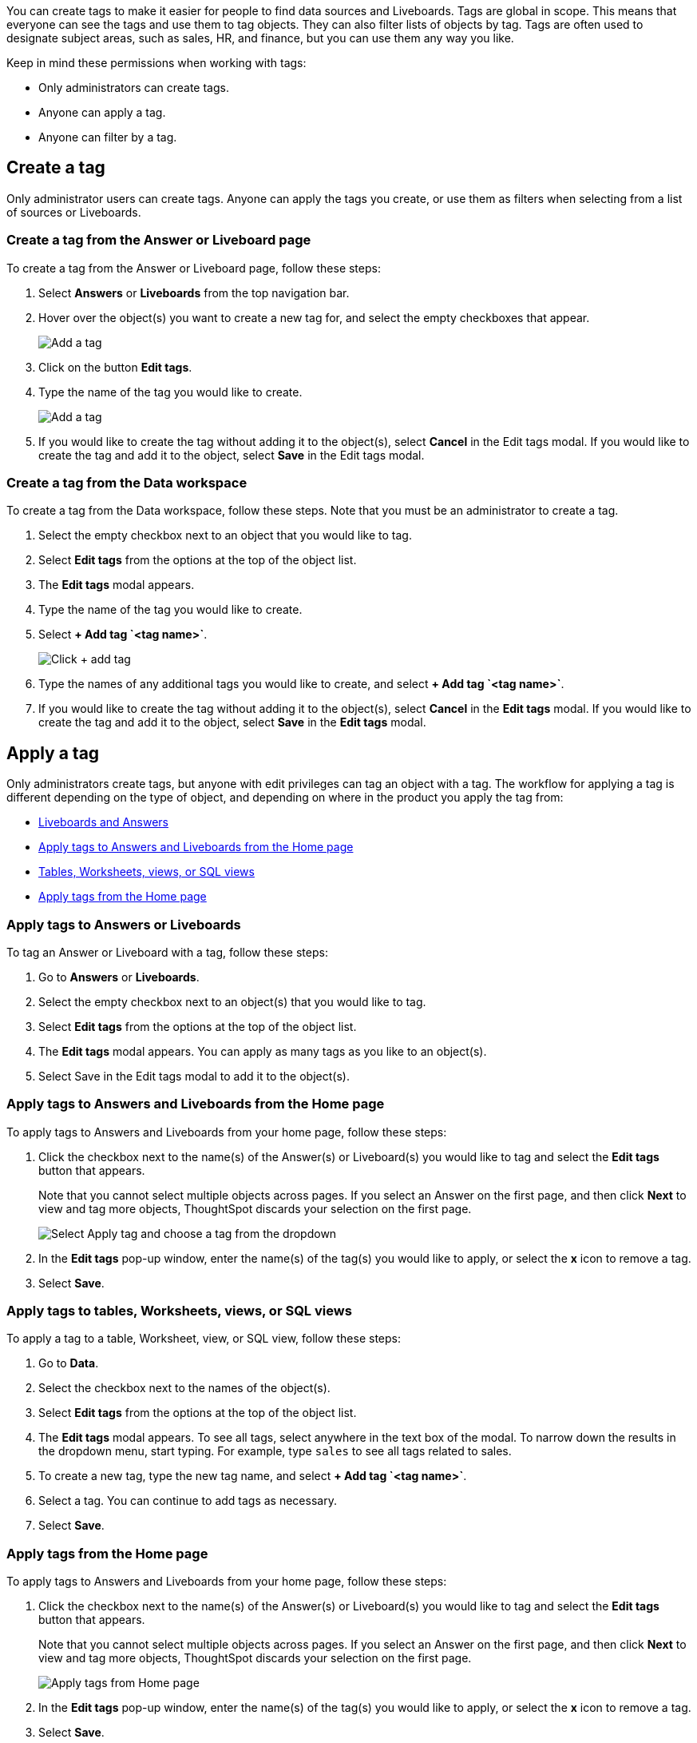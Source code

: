 
You can create tags to make it easier for people to find
data sources and Liveboards.
Tags are global in scope. This means that everyone can see the tags and use them to tag objects. They can also filter lists of objects by tag. Tags are often used to designate subject areas, such as sales, HR, and finance, but you can use them any way you like.


Keep in mind these permissions when working with tags:


- Only administrators can create tags.
- Anyone can apply a tag.
- Anyone can filter by a tag.




//IMPORTANT: The functionality to delete or modify tag properties is not available in the UI, but can be done via the https://developers.thoughtspot.com/docs/rest-apiv2-reference#_tags[REST API v2^].


[#create-a-tag]
== Create a tag


Only administrator users can create tags. Anyone can apply the tags you create, or use them as filters when selecting from a list of sources or Liveboards.




=== Create a tag from the Answer or Liveboard page


To create a tag from the Answer or Liveboard page, follow these steps:


. Select *Answers* or *Liveboards* from the top navigation bar.
. Hover over the object(s) you want to create a new tag for, and select the empty checkboxes that appear.
+
[.bordered]
image:edit-tag.png[Add a tag]




. Click on the button *Edit tags*.
. Type the name of the tag you would like to create.
+
[.bordered]
image:add-tag.png[Add a tag]
+
. If you would like to create the tag without adding it to the object(s), select *Cancel* in the Edit tags modal. If you would like to create the tag and add it to the object, select *Save* in the Edit tags modal.
+


////


. You can change the color of a tag by selecting the color circle next to its name.
+
image:edit_color.png[Edit a tag color]
////




[#data-workspace-create]
=== Create a tag from the Data workspace
To create a tag from the Data workspace, follow these steps. Note that you must be an administrator to create a tag.


. Select the empty checkbox next to an object that you would like to tag.


. Select *Edit tags* from the options at the top of the object list.


. The *Edit tags* modal appears.


. Type the name of the tag you would like to create.


. Select *+ Add tag \`<tag name>`*.
+
[.bordered]
image::add-tag.png[Click + add tag]


. Type the names of any additional tags you would like to create, and select *+ Add tag \`<tag name>`*.


. If you would like to create the tag without adding it to the object(s), select *Cancel* in the *Edit tags* modal. If you would like to create the tag and add it to the object, select *Save* in the *Edit tags* modal.


[#apply-a-tag]
== Apply a tag


Only administrators create tags, but anyone with edit privileges can tag an object with a tag. The workflow for applying a tag is different depending on the type of object, and depending on where in the product you apply the tag from:




* <<answers-liveboards,Liveboards and Answers>>
* <<apply-tag-from-home, Apply tags to Answers and Liveboards from the Home page>>
* <<data-workspace,Tables, Worksheets, views, or SQL views>>
* <<apply-from-home, Apply tags from the Home page>>


[#answers-liveboards]
=== Apply tags to Answers or Liveboards
To tag an Answer or Liveboard with a tag, follow these steps:


. Go to *Answers* or *Liveboards*.
. Select the empty checkbox next to an object(s) that you would like to tag.


. Select *Edit tags* from the options at the top of the object list.


. The *Edit tags* modal appears. You can apply as many tags as you like to an object(s).
. Select Save in the Edit tags modal to add it to the object(s).




[#apply-tag-from-home]
=== Apply tags to Answers and Liveboards from the Home page


To apply tags to Answers and Liveboards from your home page, follow these steps:


. Click the checkbox next to the name(s) of the Answer(s) or Liveboard(s) you would like to tag and select the *Edit tags* button that appears.
+
Note that you cannot select multiple objects across pages. If you select an Answer on the first page, and then click *Next* to view and tag more objects, ThoughtSpot discards your selection on the first page.
+
image::home-object-tag.png[Select Apply tag and choose a tag from the dropdown]


. In the *Edit tags* pop-up window, enter the name(s) of the tag(s) you would like to apply, or select the *x* icon to remove a tag.


. Select *Save*.






[#data-workspace-apply]
=== Apply tags to tables, Worksheets, views, or SQL views


To apply a tag to a table, Worksheet, view, or SQL view, follow these steps:


. Go to *Data*.


. Select the checkbox next to the names of the object(s).


. Select *Edit tags* from the options at the top of the object list.


. The *Edit tags* modal appears. To see all tags, select anywhere in the text box of the modal. To narrow down the results in the dropdown menu, start typing. For example, type `sales` to see all tags related to sales.


. To create a new tag, type the new tag name, and select *+ Add tag \`<tag name>`*.


. Select a tag. You can continue to add tags as necessary.


. Select *Save*.




[#apply-from-home]
=== Apply tags from the Home page


To apply tags to Answers and Liveboards from your home page, follow these steps:


. Click the checkbox next to the name(s) of the Answer(s) or Liveboard(s) you would like to tag and select the *Edit tags* button that appears.
+
Note that you cannot select multiple objects across pages. If you select an Answer on the first page, and then click *Next* to view and tag more objects, ThoughtSpot discards your selection on the first page.
+
image:home-object-tag.png[Apply tags from Home page]


. In the *Edit tags* pop-up window, enter the name(s) of the tag(s) you would like to apply, or select the *x* icon to remove a tag.


. Select *Save*.




[#filter-by-tags]
== Filter by tags


Whenever you are selecting objects from a list, you can filter by tag to find what you’re looking for. Anyone can use tags to filter lists of Liveboards or data sources. You can also filter by a tag when selecting data sources.


To get a list of ThoughtSpot objects or object headers that is filtered by multiple tags, use the link:https://developers.thoughtspot.com/docs/?pageid=metadata-api[Metadata API^]. The `list` and `listobjectheaders` endpoints allow you to filter by multiple tags.


To filter by tag:




. From the menu, choose *Answers*, *Liveboards*, or *Data*.


. On the *Answers* or *Liveboards* page, click the *Tags* column header.
+
[.bordered]
image:filter-tag.png[Filter by a tag]
+
. Choose the name of the tag you want to filter by.
+
[.bordered]
image::tag-filter.png[Filter by a tag]
+
On the Data workspace page, click the *All tags* dropdown menu, and select the name of the tag you want to filter by.
+
[.bordered]
image::select-tag-data-workspace.png[Select all tags and select a tag]


[#unfilter-tags]
=== Remove a tag filter


To remove a tag filter and see all objects again, select the tag you filtered on in the tag list.


== Remove a tag
You can remove a tag from an object from the object list page for Answers and Liveboards, or the Data workspace page, for tables, Worksheets, views, and SQL views.


// To remove a tag for an Answer or Liveboard, follow these steps:
//
// . Navigate to the *Answers* or *Liveboards* page.
//
// . Select the *x* that appears when you hover over the tag name for the object.


To remove a tag for a an object, follow these steps:




. Navigate to *Answers*, *Liveboards* or *Data*.


. Select the checkbox next to the names of the object(s).


. Select *Edit tags* from the options at the top of the object list.


. The *Edit tags* modal appears. Select the *x* next to the tag(s) you would like to remove.


. Select *Save*.
